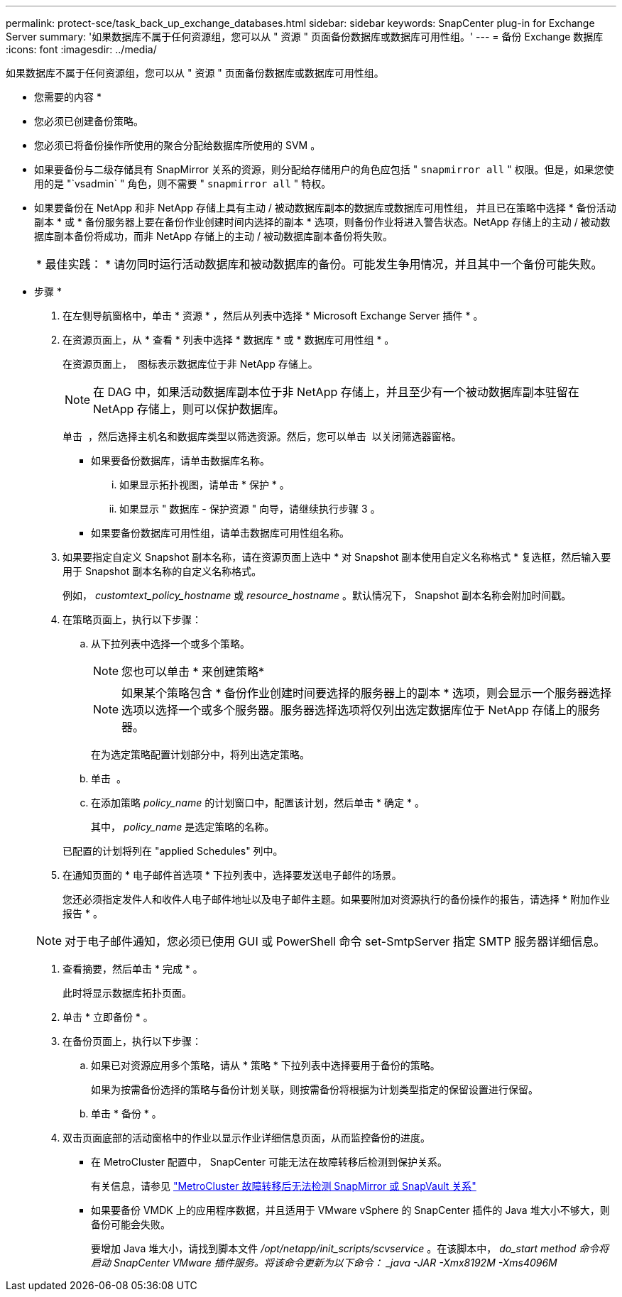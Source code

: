 ---
permalink: protect-sce/task_back_up_exchange_databases.html 
sidebar: sidebar 
keywords: SnapCenter plug-in for Exchange Server 
summary: '如果数据库不属于任何资源组，您可以从 " 资源 " 页面备份数据库或数据库可用性组。' 
---
= 备份 Exchange 数据库
:icons: font
:imagesdir: ../media/


[role="lead"]
如果数据库不属于任何资源组，您可以从 " 资源 " 页面备份数据库或数据库可用性组。

* 您需要的内容 *

* 您必须已创建备份策略。
* 您必须已将备份操作所使用的聚合分配给数据库所使用的 SVM 。
* 如果要备份与二级存储具有 SnapMirror 关系的资源，则分配给存储用户的角色应包括 " `snapmirror all` " 权限。但是，如果您使用的是 "`vsadmin` " 角色，则不需要 " `snapmirror all` " 特权。
* 如果要备份在 NetApp 和非 NetApp 存储上具有主动 / 被动数据库副本的数据库或数据库可用性组， 并且已在策略中选择 * 备份活动副本 * 或 * 备份服务器上要在备份作业创建时间内选择的副本 * 选项，则备份作业将进入警告状态。NetApp 存储上的主动 / 被动数据库副本备份将成功，而非 NetApp 存储上的主动 / 被动数据库副本备份将失败。
+
|===


| * 最佳实践： * 请勿同时运行活动数据库和被动数据库的备份。可能发生争用情况，并且其中一个备份可能失败。 
|===


* 步骤 *

. 在左侧导航窗格中，单击 * 资源 * ，然后从列表中选择 * Microsoft Exchange Server 插件 * 。
. 在资源页面上，从 * 查看 * 列表中选择 * 数据库 * 或 * 数据库可用性组 * 。
+
在资源页面上， image:../media/not_supported_icon.png[""] 图标表示数据库位于非 NetApp 存储上。

+

NOTE: 在 DAG 中，如果活动数据库副本位于非 NetApp 存储上，并且至少有一个被动数据库副本驻留在 NetApp 存储上，则可以保护数据库。

+
单击 *image:../media/filter_icon.gif[""]* ，然后选择主机名和数据库类型以筛选资源。然后，您可以单击 *image:../media/filter_icon.gif[""]* 以关闭筛选器窗格。

+
** 如果要备份数据库，请单击数据库名称。
+
... 如果显示拓扑视图，请单击 * 保护 * 。
... 如果显示 " 数据库 - 保护资源 " 向导，请继续执行步骤 3 。


** 如果要备份数据库可用性组，请单击数据库可用性组名称。


. 如果要指定自定义 Snapshot 副本名称，请在资源页面上选中 * 对 Snapshot 副本使用自定义名称格式 * 复选框，然后输入要用于 Snapshot 副本名称的自定义名称格式。
+
例如， _customtext_policy_hostname_ 或 _resource_hostname_ 。默认情况下， Snapshot 副本名称会附加时间戳。

. 在策略页面上，执行以下步骤：
+
.. 从下拉列表中选择一个或多个策略。
+

NOTE: 您也可以单击 * 来创建策略image:../media/add_policy_from_resourcegroup.gif[""]*

+

NOTE: 如果某个策略包含 * 备份作业创建时间要选择的服务器上的副本 * 选项，则会显示一个服务器选择选项以选择一个或多个服务器。服务器选择选项将仅列出选定数据库位于 NetApp 存储上的服务器。



+
在为选定策略配置计划部分中，将列出选定策略。

+
.. 单击 *image:../media/add_policy_from_resourcegroup.gif[""]* 。
.. 在添加策略 _policy_name_ 的计划窗口中，配置该计划，然后单击 * 确定 * 。
+
其中， _policy_name_ 是选定策略的名称。

+
已配置的计划将列在 "applied Schedules" 列中。



. 在通知页面的 * 电子邮件首选项 * 下拉列表中，选择要发送电子邮件的场景。
+
您还必须指定发件人和收件人电子邮件地址以及电子邮件主题。如果要附加对资源执行的备份操作的报告，请选择 * 附加作业报告 * 。

+

NOTE: 对于电子邮件通知，您必须已使用 GUI 或 PowerShell 命令 set-SmtpServer 指定 SMTP 服务器详细信息。

. 查看摘要，然后单击 * 完成 * 。
+
此时将显示数据库拓扑页面。

. 单击 * 立即备份 * 。
. 在备份页面上，执行以下步骤：
+
.. 如果已对资源应用多个策略，请从 * 策略 * 下拉列表中选择要用于备份的策略。
+
如果为按需备份选择的策略与备份计划关联，则按需备份将根据为计划类型指定的保留设置进行保留。

.. 单击 * 备份 * 。


. 双击页面底部的活动窗格中的作业以显示作业详细信息页面，从而监控备份的进度。
+
** 在 MetroCluster 配置中， SnapCenter 可能无法在故障转移后检测到保护关系。
+
有关信息，请参见 https://kb.netapp.com/Advice_and_Troubleshooting/Data_Protection_and_Security/SnapCenter/Unable_to_detect_SnapMirror_or_SnapVault_relationship_after_MetroCluster_failover["MetroCluster 故障转移后无法检测 SnapMirror 或 SnapVault 关系"^]

** 如果要备份 VMDK 上的应用程序数据，并且适用于 VMware vSphere 的 SnapCenter 插件的 Java 堆大小不够大，则备份可能会失败。
+
要增加 Java 堆大小，请找到脚本文件 _/opt/netapp/init_scripts/scvservice_ 。在该脚本中， _do_start method 命令将启动 SnapCenter VMware 插件服务。将该命令更新为以下命令： _java -JAR -Xmx8192M -Xms4096M_




